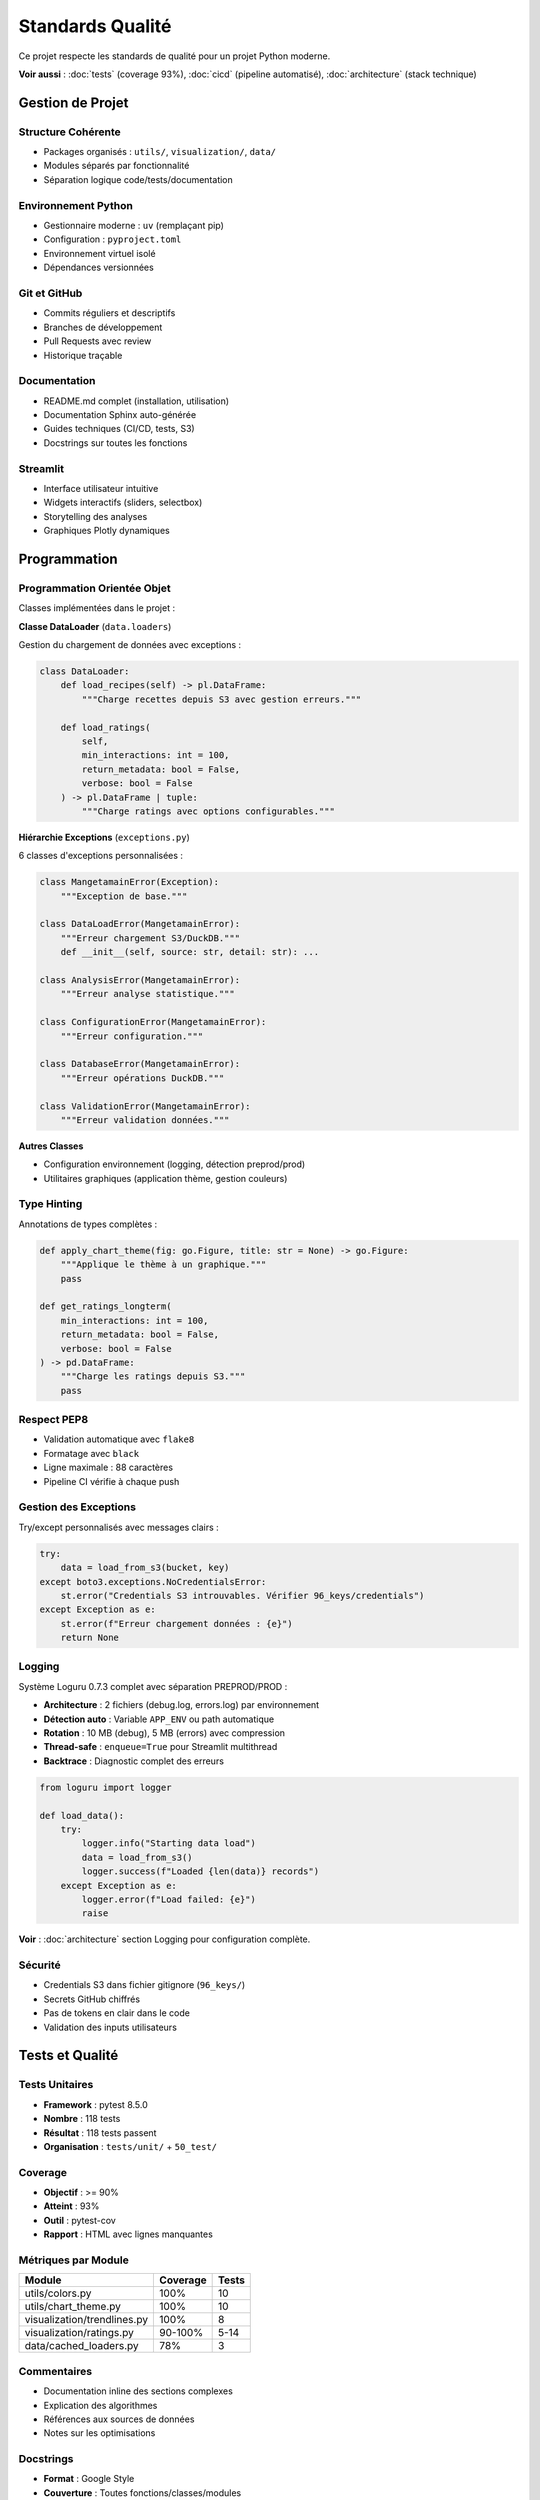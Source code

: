 Standards Qualité
=================

Ce projet respecte les standards de qualité pour un projet Python moderne.

**Voir aussi** : :doc:`tests` (coverage 93%), :doc:`cicd` (pipeline automatisé), :doc:`architecture` (stack technique)

Gestion de Projet
-----------------

Structure Cohérente
^^^^^^^^^^^^^^^^^^^

* Packages organisés : ``utils/``, ``visualization/``, ``data/``
* Modules séparés par fonctionnalité
* Séparation logique code/tests/documentation

Environnement Python
^^^^^^^^^^^^^^^^^^^^

* Gestionnaire moderne : ``uv`` (remplaçant pip)
* Configuration : ``pyproject.toml``
* Environnement virtuel isolé
* Dépendances versionnées

Git et GitHub
^^^^^^^^^^^^^

* Commits réguliers et descriptifs
* Branches de développement
* Pull Requests avec review
* Historique traçable

Documentation
^^^^^^^^^^^^^

* README.md complet (installation, utilisation)
* Documentation Sphinx auto-générée
* Guides techniques (CI/CD, tests, S3)
* Docstrings sur toutes les fonctions

Streamlit
^^^^^^^^^

* Interface utilisateur intuitive
* Widgets interactifs (sliders, selectbox)
* Storytelling des analyses
* Graphiques Plotly dynamiques

Programmation
-------------

Programmation Orientée Objet
^^^^^^^^^^^^^^^^^^^^^^^^^^^^^

Classes implémentées dans le projet :

**Classe DataLoader** (``data.loaders``)

Gestion du chargement de données avec exceptions :

.. code-block:: python

   class DataLoader:
       def load_recipes(self) -> pl.DataFrame:
           """Charge recettes depuis S3 avec gestion erreurs."""

       def load_ratings(
           self,
           min_interactions: int = 100,
           return_metadata: bool = False,
           verbose: bool = False
       ) -> pl.DataFrame | tuple:
           """Charge ratings avec options configurables."""

**Hiérarchie Exceptions** (``exceptions.py``)

6 classes d'exceptions personnalisées :

.. code-block:: python

   class MangetamainError(Exception):
       """Exception de base."""

   class DataLoadError(MangetamainError):
       """Erreur chargement S3/DuckDB."""
       def __init__(self, source: str, detail: str): ...

   class AnalysisError(MangetamainError):
       """Erreur analyse statistique."""

   class ConfigurationError(MangetamainError):
       """Erreur configuration."""

   class DatabaseError(MangetamainError):
       """Erreur opérations DuckDB."""

   class ValidationError(MangetamainError):
       """Erreur validation données."""

**Autres Classes**

* Configuration environnement (logging, détection preprod/prod)
* Utilitaires graphiques (application thème, gestion couleurs)

Type Hinting
^^^^^^^^^^^^

Annotations de types complètes :

.. code-block:: python

   def apply_chart_theme(fig: go.Figure, title: str = None) -> go.Figure:
       """Applique le thème à un graphique."""
       pass

   def get_ratings_longterm(
       min_interactions: int = 100,
       return_metadata: bool = False,
       verbose: bool = False
   ) -> pd.DataFrame:
       """Charge les ratings depuis S3."""
       pass

Respect PEP8
^^^^^^^^^^^^

* Validation automatique avec ``flake8``
* Formatage avec ``black``
* Ligne maximale : 88 caractères
* Pipeline CI vérifie à chaque push

Gestion des Exceptions
^^^^^^^^^^^^^^^^^^^^^^^

Try/except personnalisés avec messages clairs :

.. code-block:: python

   try:
       data = load_from_s3(bucket, key)
   except boto3.exceptions.NoCredentialsError:
       st.error("Credentials S3 introuvables. Vérifier 96_keys/credentials")
   except Exception as e:
       st.error(f"Erreur chargement données : {e}")
       return None

Logging
^^^^^^^

Système Loguru 0.7.3 complet avec séparation PREPROD/PROD :

* **Architecture** : 2 fichiers (debug.log, errors.log) par environnement
* **Détection auto** : Variable ``APP_ENV`` ou path automatique
* **Rotation** : 10 MB (debug), 5 MB (errors) avec compression
* **Thread-safe** : ``enqueue=True`` pour Streamlit multithread
* **Backtrace** : Diagnostic complet des erreurs

.. code-block:: python

   from loguru import logger

   def load_data():
       try:
           logger.info("Starting data load")
           data = load_from_s3()
           logger.success(f"Loaded {len(data)} records")
       except Exception as e:
           logger.error(f"Load failed: {e}")
           raise

**Voir** : :doc:`architecture` section Logging pour configuration complète.

Sécurité
^^^^^^^^

* Credentials S3 dans fichier gitignore (``96_keys/``)
* Secrets GitHub chiffrés
* Pas de tokens en clair dans le code
* Validation des inputs utilisateurs

Tests et Qualité
----------------

Tests Unitaires
^^^^^^^^^^^^^^^

* **Framework** : pytest 8.5.0
* **Nombre** : 118 tests
* **Résultat** : 118 tests passent
* **Organisation** : ``tests/unit/`` + ``50_test/``

Coverage
^^^^^^^^

* **Objectif** : >= 90%
* **Atteint** : 93%
* **Outil** : pytest-cov
* **Rapport** : HTML avec lignes manquantes

Métriques par Module
^^^^^^^^^^^^^^^^^^^^

=========================== ========= ======
Module                      Coverage  Tests
=========================== ========= ======
utils/colors.py             100%      10
utils/chart_theme.py        100%      10
visualization/trendlines.py 100%      8
visualization/ratings.py    90-100%   5-14
data/cached_loaders.py      78%       3
=========================== ========= ======

Commentaires
^^^^^^^^^^^^

* Documentation inline des sections complexes
* Explication des algorithmes
* Références aux sources de données
* Notes sur les optimisations

Docstrings
^^^^^^^^^^

* **Format** : Google Style
* **Couverture** : Toutes fonctions/classes/modules
* **Validation** : pydocstyle dans CI
* **Exemple** :

.. code-block:: python

   def calculate_seasonal_patterns(df: pd.DataFrame) -> pd.DataFrame:
       """Calcule les patterns saisonniers des recettes.

       Analyse la distribution mensuelle des recettes et identifie
       les pics d'activité saisonniers.

       Args:
           df: DataFrame avec colonnes 'date' et 'recipe_id'

       Returns:
           DataFrame avec patterns saisonniers agrégés par mois

       Raises:
           ValueError: Si colonnes requises manquantes
       """
       pass

Documentation Sphinx
^^^^^^^^^^^^^^^^^^^^

* Génération automatique depuis docstrings
* Theme Read the Docs professionnel
* API documentation complète
* Guides utilisateur (installation, usage, architecture)

CI/CD
-----

Pipeline CI
^^^^^^^^^^^

Vérifications automatiques à chaque push :

1. **PEP8** : flake8 avec config ``.flake8``
2. **Docstrings** : pydocstyle (convention Google)
3. **Tests** : pytest avec coverage >= 90%
4. **Quality** : black, mypy (optionnel)

Exécution Automatique
^^^^^^^^^^^^^^^^^^^^^

* Sur **push** vers branche de développement
* Sur **Pull Request** vers main
* Sur **merge** vers main
* **Bloque le merge** si tests échouent

CD PREPROD
^^^^^^^^^^

Déploiement automatique sur https://mangetamain.lafrance.io/

* Déclenché après succès du CI
* Runner self-hosted (VM dataia)
* Health checks automatiques
* Notifications Discord

CD PRODUCTION
^^^^^^^^^^^^^

Déploiement manuel sur https://backtothefuturekitchen.lafrance.io/

* Confirmation obligatoire (taper "DEPLOY")
* Backup automatique avant déploiement
* Rollback documenté si échec
* Notifications Discord avec détails

Alerting
^^^^^^^^

Notifications Discord temps réel :

* Démarrage déploiement
* Succès/échec avec détails
* Instructions rollback si échec
* Historique complet des déploiements

Points Bonus
------------

Base de Données
^^^^^^^^^^^^^^^

DuckDB - Base OLAP columnar :

* 10-100x plus rapide que SQLite
* Zero-copy sur Parquet
* 581 MB, 7 tables
* 178K recettes, 1.1M+ interactions

Runner Self-Hosted
^^^^^^^^^^^^^^^^^^

Innovation : Déploiement sans VPN

* Runner GitHub sur VM dataia
* Déploiement en 30 secondes
* Gain : 10 minutes manuelles → 30 secondes auto

Architecture PREPROD/PROD
^^^^^^^^^^^^^^^^^^^^^^^^^

Isolation complète :

* Bases de données distinctes
* Logs séparés (debug PREPROD, errors PROD)
* Variables d'environnement différenciées
* Ports distincts (8500 vs 8501)

Résumé Standards
----------------

============================== ========= ===================
Standard                       Statut    Détails
============================== ========= ===================
Structure projet               ✅        Packages, modules
Environnement Python           ✅        uv + pyproject.toml
Git + GitHub                   ✅        Commits réguliers
README.md                      ✅        Complet
Streamlit                      ✅        UX interactive
POO                            ✅        DataLoader + hiérarchie exceptions
Type Hinting                   ✅        Complet
PEP8                           ✅        100% compliance
Exceptions personnalisées      ✅        Hiérarchie 6 classes
Logger                         ✅        Loguru complet
Sécurité                       ✅        Secrets protégés
Tests unitaires                ✅        118 tests
Coverage >= 90%                ✅        93% atteint
Commentaires                   ✅        Sections complexes
Docstrings                     ✅        Google Style
Documentation Sphinx           ✅        Auto-générée
Pipeline CI                    ✅        PEP8 + tests + cov
Exécution auto                 ✅        Push + PR + merge
CD (bonus)                     ✅        PREPROD + PROD
============================== ========= ===================
